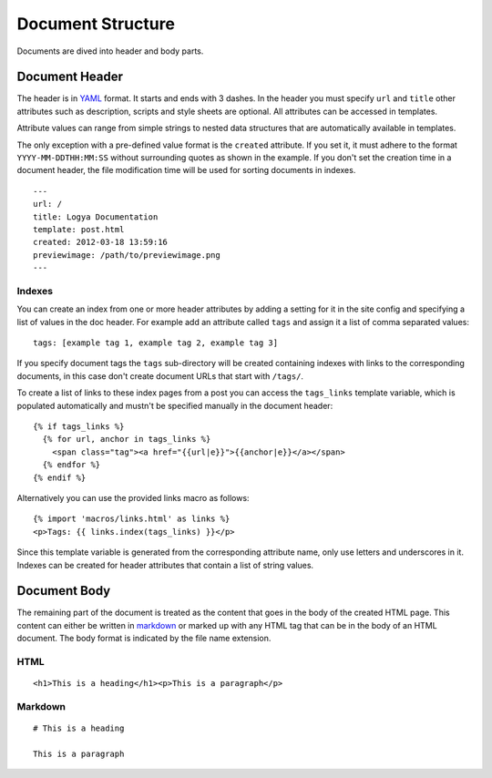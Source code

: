.. documentstructure:

Document Structure
==================

Documents are dived into header and body parts.

Document Header
~~~~~~~~~~~~~~~

The header is in `YAML <http://yaml.org/>`_ format. It starts and ends
with 3 dashes. In the header you must specify ``url`` and ``title``
other attributes such as description, scripts and style sheets are
optional. All attributes can be accessed in templates.

Attribute values can range from simple strings to nested data structures
that are automatically available in templates.

The only exception with a pre-defined value format is the ``created``
attribute. If you set it, it must adhere to the format
``YYYY-MM-DDTHH:MM:SS`` without surrounding quotes as shown in the
example. If you don't set the creation time in a document header, the
file modification time will be used for sorting documents in indexes.

::

    ---
    url: /
    title: Logya Documentation
    template: post.html
    created: 2012-03-18 13:59:16
    previewimage: /path/to/previewimage.png
    ---

Indexes
^^^^^^^

You can create an index from one or more header attributes by adding a setting
for it in the site config and specifying a list of values in the doc header.
For example add an attribute called ``tags`` and assign it a list of comma
separated values:

::

    tags: [example tag 1, example tag 2, example tag 3]

If you specify document tags the ``tags`` sub-directory will be created
containing indexes with links to the corresponding documents, in this
case don't create document URLs that start with ``/tags/``.

To create a list of links to these index pages from a post you can
access the ``tags_links`` template variable, which is populated
automatically and mustn't be specified manually in the document header:

::

    {% if tags_links %}
      {% for url, anchor in tags_links %}
        <span class="tag"><a href="{{url|e}}">{{anchor|e}}</a></span>
      {% endfor %}
    {% endif %}

Alternatively you can use the provided links macro as follows:

::

    {% import 'macros/links.html' as links %}
    <p>Tags: {{ links.index(tags_links) }}</p>

Since this template variable is generated from the corresponding attribute name,
only use letters and underscores in it. Indexes can be created for header
attributes that contain a list of string values.

Document Body
~~~~~~~~~~~~~

The remaining part of the document is treated as the content that goes
in the body of the created HTML page. This content can either be written
in `markdown <http://daringfireball.net/projects/markdown/>`_ or marked
up with any HTML tag that can be in the body of an HTML document. The
body format is indicated by the file name extension.

HTML
^^^^

::

    <h1>This is a heading</h1><p>This is a paragraph</p>

Markdown
^^^^^^^^

::

    # This is a heading

    This is a paragraph
